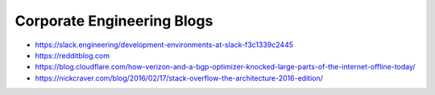 Corporate Engineering Blogs
===========================
- https://slack.engineering/development-environments-at-slack-f3c1339c2445
- https://redditblog.com
- https://blog.cloudflare.com/how-verizon-and-a-bgp-optimizer-knocked-large-parts-of-the-internet-offline-today/
- https://nickcraver.com/blog/2016/02/17/stack-overflow-the-architecture-2016-edition/
